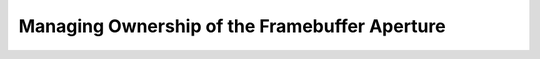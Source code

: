 .. SPDX-License-Identifier: GPL-2.0

Managing Ownership of the Framebuffer Aperture
==============================================

.. kernel-doc:: drivers/video/aperture.c
   :doc: overview

.. kernel-doc:: include/linux/aperture.h
   :internal:

.. kernel-doc:: drivers/video/aperture.c
   :export:
